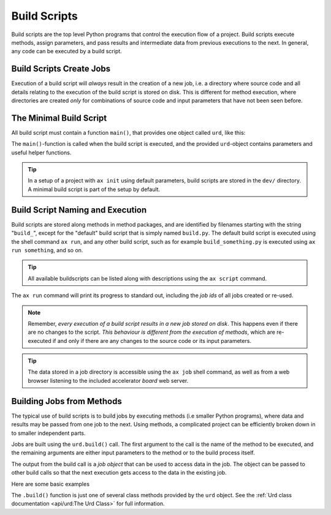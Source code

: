 Build Scripts
=============

Build scripts are the top level Python programs that control the
execution flow of a project.  Build scripts execute methods, assign
parameters, and pass results and intermediate data from previous
executions to the next.  In general, any code can be executed by a
build script.


Build Scripts Create Jobs
-------------------------


Execution of a build script will *always* result in the creation of a
new job, i.e. a directory where source code and all details relating
to the execution of the build script is stored on disk.  This is
different for method execution, where directories are created *only*
for combinations of source code and input parameters that have not
been seen before.

..
   The data stored in a job directory is accessible using the ``ax job``
   shell command as well as from a web browser using the accelerator
   *board*.

   In addition, all jobs built in a build script



   @Jobs are built using the ``urd.build()`` call.  The first argument to
   @the call is the name of the method to be executed, and the remaining
   @arguments are either input parameters to the method or to the build
   @process itself.



The Minimal Build Script
------------------------

All build script must contain a function ``main()``, that provides one
object called ``urd``, like this:

.. code-block::
   :caption: Minimal build script.

   def main(urd):
       # do something here...

The ``main()``-function is called when the build script is executed,
and the provided ``urd``-object contains parameters and useful helper
functions.

.. tip :: In a setup of a project with ``ax init`` using default
          parameters, build scripts are stored in the ``dev/``
          directory.  A minimal build script is part of the setup by
          default.


Build Script Naming and Execution
---------------------------------

Build scripts are stored along methods in method packages, and are
identified by filenames starting with the string "``build_``", except
for the "default" build script that is simply named ``build.py``.  The
default build script is executed using the shell command ``ax run``,
and any other build script, such as for example ``build_something.py``
is executed using ``ax run something``, and so on.

.. code-block::
    :caption: run the default ``build.py`` build script

    ax run

.. code-block::
    :caption: run the ``build_myscript.py`` build script

    ax run myscript

.. tip :: All available buildscripts can be listed along with
  descriptions using the ``ax script`` command.

The ``ax run`` command will print its progress to standard out, including
the *job ids* of all jobs created or re-used.

.. note :: Remember, *every execution of a build script results in a
   new job stored on disk*.  This happens even if there are no changes
   to the script.  *This behaviour is different from the execution of
   methods*, which are re-executed if and only if there are any
   changes to the source code or its input parameters.

.. tip:: The data stored in a job directory is accessible using the
   ``ax job`` shell command, as well as from a web browser listening
   to the included accelerator *board* web server.


Building Jobs from Methods
--------------------------

The typical use of build scripts is to build jobs by executing methods
(i.e smaller Python programs), where data and results may be passed
from one job to the next.  Using methods, a complicated project can be
efficiently broken down in to smaller independent parts.

Jobs are built using the ``urd.build()`` call.  The first argument to
the call is the name of the method to be executed, and the remaining
arguments are either input parameters to the method or to the build
process itself.

The output from the build call is a *job object* that can be used to
access data in the job.  The object can be passed to other build calls
so that the next execution gets access to the data in the existing
job.

Here are some basic examples

.. code-block::
    :caption: Build script running ``awesome_method`` with and without option ``x=3``.

    def main(urd):
        urd.build('awesome_method')
        urd.build('awesome_method', x=3)

.. code-block::
    :caption: Pass reference to ``job1`` into ``next_method``.

    def main(urd):
        job1 = urd.build('awesome_method', x=3)
        job2 = urd.build('next_method', prev=job1)

.. code-block::
    :caption: Print data that a job returned

    def main(urd):
        job = urd.build('awesome_method')
	print(job.load())

The ``.build()`` function is just one of several class methods
provided by the ``urd`` object.  See the :ref:`Urd class documentation
<api/urd:The Urd Class>` for full information.
